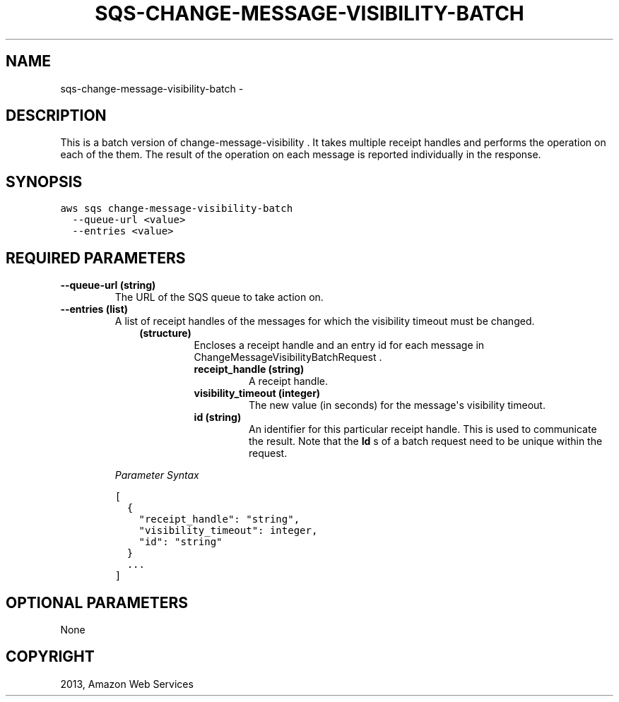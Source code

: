 .TH "SQS-CHANGE-MESSAGE-VISIBILITY-BATCH" "1" "March 09, 2013" "0.8" "aws-cli"
.SH NAME
sqs-change-message-visibility-batch \- 
.
.nr rst2man-indent-level 0
.
.de1 rstReportMargin
\\$1 \\n[an-margin]
level \\n[rst2man-indent-level]
level margin: \\n[rst2man-indent\\n[rst2man-indent-level]]
-
\\n[rst2man-indent0]
\\n[rst2man-indent1]
\\n[rst2man-indent2]
..
.de1 INDENT
.\" .rstReportMargin pre:
. RS \\$1
. nr rst2man-indent\\n[rst2man-indent-level] \\n[an-margin]
. nr rst2man-indent-level +1
.\" .rstReportMargin post:
..
.de UNINDENT
. RE
.\" indent \\n[an-margin]
.\" old: \\n[rst2man-indent\\n[rst2man-indent-level]]
.nr rst2man-indent-level -1
.\" new: \\n[rst2man-indent\\n[rst2man-indent-level]]
.in \\n[rst2man-indent\\n[rst2man-indent-level]]u
..
.\" Man page generated from reStructuredText.
.
.SH DESCRIPTION
.sp
This is a batch version of  change\-message\-visibility . It takes multiple
receipt handles and performs the operation on each of the them. The result of
the operation on each message is reported individually in the response.
.SH SYNOPSIS
.sp
.nf
.ft C
aws sqs change\-message\-visibility\-batch
  \-\-queue\-url <value>
  \-\-entries <value>
.ft P
.fi
.SH REQUIRED PARAMETERS
.INDENT 0.0
.TP
.B \fB\-\-queue\-url\fP  (string)
The URL of the SQS queue to take action on.
.TP
.B \fB\-\-entries\fP  (list)
A list of receipt handles of the messages for which the visibility timeout
must be changed.
.INDENT 7.0
.INDENT 3.5
.INDENT 0.0
.TP
.B (structure)
Encloses a receipt handle and an entry id for each message in
ChangeMessageVisibilityBatchRequest .
.INDENT 7.0
.TP
.B \fBreceipt_handle\fP  (string)
A receipt handle.
.TP
.B \fBvisibility_timeout\fP  (integer)
The new value (in seconds) for the message\(aqs visibility timeout.
.TP
.B \fBid\fP  (string)
An identifier for this particular receipt handle. This is used to
communicate the result. Note that the \fBId\fP s of a batch request need to
be unique within the request.
.UNINDENT
.UNINDENT
.UNINDENT
.UNINDENT
.sp
\fIParameter Syntax\fP
.sp
.nf
.ft C
[
  {
    "receipt_handle": "string",
    "visibility_timeout": integer,
    "id": "string"
  }
  ...
]
.ft P
.fi
.UNINDENT
.SH OPTIONAL PARAMETERS
.sp
None
.SH COPYRIGHT
2013, Amazon Web Services
.\" Generated by docutils manpage writer.
.
